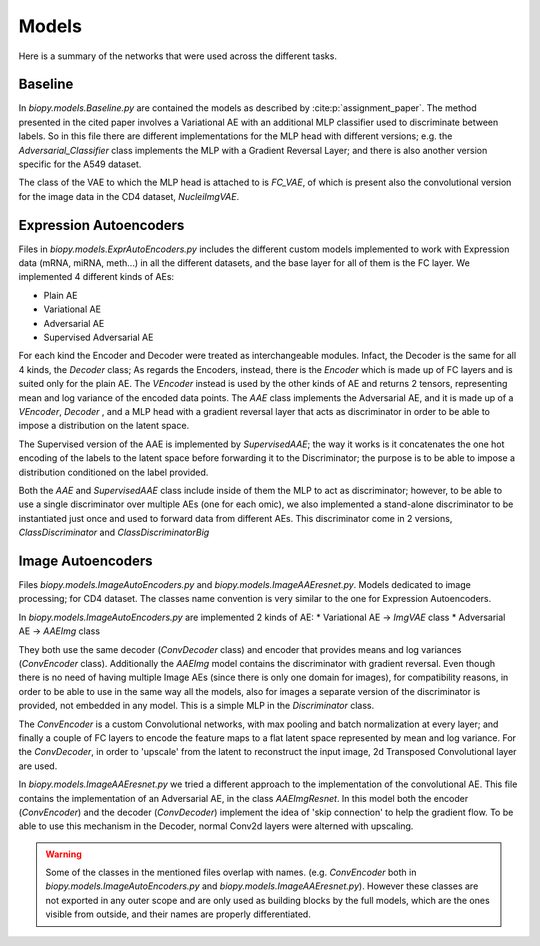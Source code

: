************
Models
************

Here is a summary of the networks that were used across the different tasks.

Baseline 
==========

In `biopy.models.Baseline.py` are contained the models as described by :cite:p:`assignment_paper`.
The method presented in the cited paper involves a Variational AE with an additional MLP classifier 
used to discriminate between labels. So in this file there are different implementations for the MLP head 
with different versions; e.g. the `Adversarial_Classifier` class implements the MLP with a Gradient
Reversal Layer; and there is also another version specific for the A549 dataset.

The class of the VAE to which the MLP head is attached to is `FC_VAE`, of which is present also the 
convolutional version for the image data in the CD4 dataset, `NucleiImgVAE`.


Expression Autoencoders
========================

Files in `biopy.models.ExprAutoEncoders.py` includes the different custom models implemented to work with Expression data (mRNA, miRNA, meth...) in 
all the different datasets, and the base layer for all of them is the FC layer. 
We implemented 4 different kinds of AEs:

* Plain AE

* Variational AE

* Adversarial AE

* Supervised Adversarial AE

For each kind the Encoder and Decoder were treated as interchangeable modules.
Infact, the Decoder is the same for all 4 kinds, the `Decoder` class; 
As regards the Encoders, instead, there is the `Encoder` which is made up of FC layers and is suited only for the plain AE.
The `VEncoder` instead is used by the other kinds of AE and returns 2 tensors, representing mean and log variance of the encoded data points.
The `AAE` class implements the Adversarial AE, and it is made up of a `VEncoder`, `Decoder` , and a MLP head
with a gradient reversal layer that acts as discriminator in order to be able to impose a distribution on the latent space.

The Supervised version of the AAE is implemented by `SupervisedAAE`; the way it works is it concatenates 
the one hot encoding of the labels to the latent space before forwarding it to the Discriminator; the purpose
is to be able to impose a distribution conditioned on the label provided.

Both the `AAE` and `SupervisedAAE` class include inside of them the MLP to act as discriminator; however, to be able to use a single
discriminator over multiple AEs (one for each omic), we also implemented a stand-alone discriminator to be instantiated just once and
used to forward data from different AEs. This discriminator come in 2 versions, `ClassDiscriminator` and `ClassDiscriminatorBig`


Image Autoencoders
========================

Files `biopy.models.ImageAutoEncoders.py` and `biopy.models.ImageAAEresnet.py`.
Models dedicated to image processing; for CD4 dataset.
The classes name convention is very similar to the one for Expression Autoencoders.

In `biopy.models.ImageAutoEncoders.py` are implemented 2 kinds of AE:
* Variational AE -> `ImgVAE` class
* Adversarial AE -> `AAEImg` class

They both use the same decoder (`ConvDecoder` class) and encoder that provides means and log variances (`ConvEncoder` class).
Additionally the `AAEImg` model contains the discriminator with gradient reversal.
Even though there is no need of having multiple Image AEs (since there is only one domain for images), for compatibility
reasons, in order to be able to use in the same way all the models, also for images a separate version of the discriminator is provided, not embedded in any model.
This is a simple MLP in the `Discriminator` class.

The `ConvEncoder` is a custom Convolutional networks, with max pooling and batch normalization at every layer; and finally a couple of FC layers
to encode the feature maps to a flat latent space represented by mean and log variance.
For the `ConvDecoder`, in order to 'upscale' from the latent to reconstruct the input image, 2d Transposed Convolutional layer
are used. 

In `biopy.models.ImageAAEresnet.py` we tried a different approach to the implementation of the convolutional AE.
This file contains the implementation of an Adversarial AE, in the class `AAEImgResnet`. 
In this model both the encoder (`ConvEncoder`) and the decoder (`ConvDecoder`) implement the idea of 'skip connection' to help the gradient flow.
To be able to use this mechanism in the Decoder, normal Conv2d layers were alterned with upscaling.


.. warning::
    Some of the classes in the mentioned files overlap with names. (e.g. `ConvEncoder` both in `biopy.models.ImageAutoEncoders.py` and `biopy.models.ImageAAEresnet.py`).
    However these classes are not exported in any outer scope and are only used as building blocks by 
    the full models, which are the ones visible from outside, and their names are properly differentiated. 
